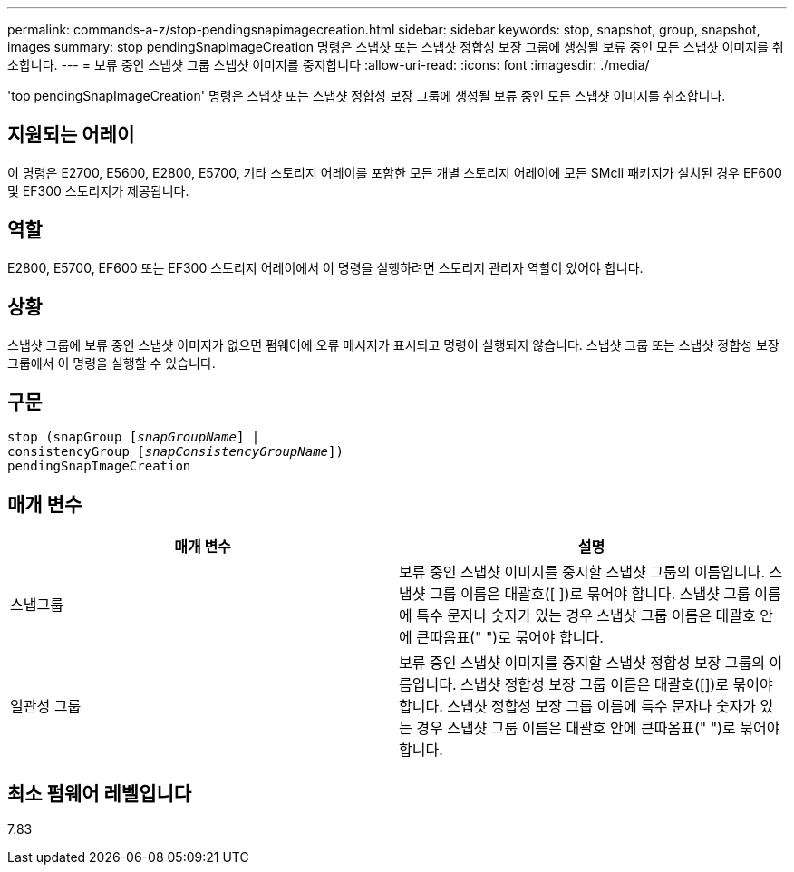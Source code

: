 ---
permalink: commands-a-z/stop-pendingsnapimagecreation.html 
sidebar: sidebar 
keywords: stop, snapshot, group, snapshot, images 
summary: stop pendingSnapImageCreation 명령은 스냅샷 또는 스냅샷 정합성 보장 그룹에 생성될 보류 중인 모든 스냅샷 이미지를 취소합니다. 
---
= 보류 중인 스냅샷 그룹 스냅샷 이미지를 중지합니다
:allow-uri-read: 
:icons: font
:imagesdir: ./media/


[role="lead"]
'top pendingSnapImageCreation' 명령은 스냅샷 또는 스냅샷 정합성 보장 그룹에 생성될 보류 중인 모든 스냅샷 이미지를 취소합니다.



== 지원되는 어레이

이 명령은 E2700, E5600, E2800, E5700, 기타 스토리지 어레이를 포함한 모든 개별 스토리지 어레이에 모든 SMcli 패키지가 설치된 경우 EF600 및 EF300 스토리지가 제공됩니다.



== 역할

E2800, E5700, EF600 또는 EF300 스토리지 어레이에서 이 명령을 실행하려면 스토리지 관리자 역할이 있어야 합니다.



== 상황

스냅샷 그룹에 보류 중인 스냅샷 이미지가 없으면 펌웨어에 오류 메시지가 표시되고 명령이 실행되지 않습니다. 스냅샷 그룹 또는 스냅샷 정합성 보장 그룹에서 이 명령을 실행할 수 있습니다.



== 구문

[listing, subs="+macros"]
----
stop (snapGroup pass:quotes[[_snapGroupName_]] |
consistencyGroup pass:quotes[[_snapConsistencyGroupName_]])
pendingSnapImageCreation
----


== 매개 변수

[cols="2*"]
|===
| 매개 변수 | 설명 


 a| 
스냅그룹
 a| 
보류 중인 스냅샷 이미지를 중지할 스냅샷 그룹의 이름입니다. 스냅샷 그룹 이름은 대괄호([ ])로 묶어야 합니다. 스냅샷 그룹 이름에 특수 문자나 숫자가 있는 경우 스냅샷 그룹 이름은 대괄호 안에 큰따옴표(" ")로 묶어야 합니다.



 a| 
일관성 그룹
 a| 
보류 중인 스냅샷 이미지를 중지할 스냅샷 정합성 보장 그룹의 이름입니다. 스냅샷 정합성 보장 그룹 이름은 대괄호([])로 묶어야 합니다. 스냅샷 정합성 보장 그룹 이름에 특수 문자나 숫자가 있는 경우 스냅샷 그룹 이름은 대괄호 안에 큰따옴표(" ")로 묶어야 합니다.

|===


== 최소 펌웨어 레벨입니다

7.83
